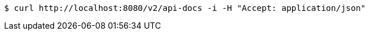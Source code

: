 
[source,bash]
----
$ curl http://localhost:8080/v2/api-docs -i -H "Accept: application/json"
----

